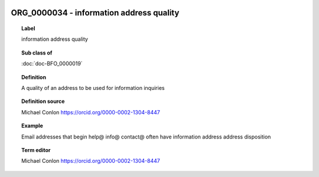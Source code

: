 
  .. index:: 
     single: ORG_0000034; information address quality
     single: information address quality; ORG_0000034

ORG_0000034 - information address quality
====================================================================================

.. topic:: Label

    information address quality

.. topic:: Sub class of

    :doc:`doc-BFO_0000019`

.. topic:: Definition

    A quality of an address to be used for information inquiries

.. topic:: Definition source

    Michael Conlon https://orcid.org/0000-0002-1304-8447

.. topic:: Example

    Email addresses that begin help@ info@ contact@ often have information address address disposition

.. topic:: Term editor

    Michael Conlon https://orcid.org/0000-0002-1304-8447

